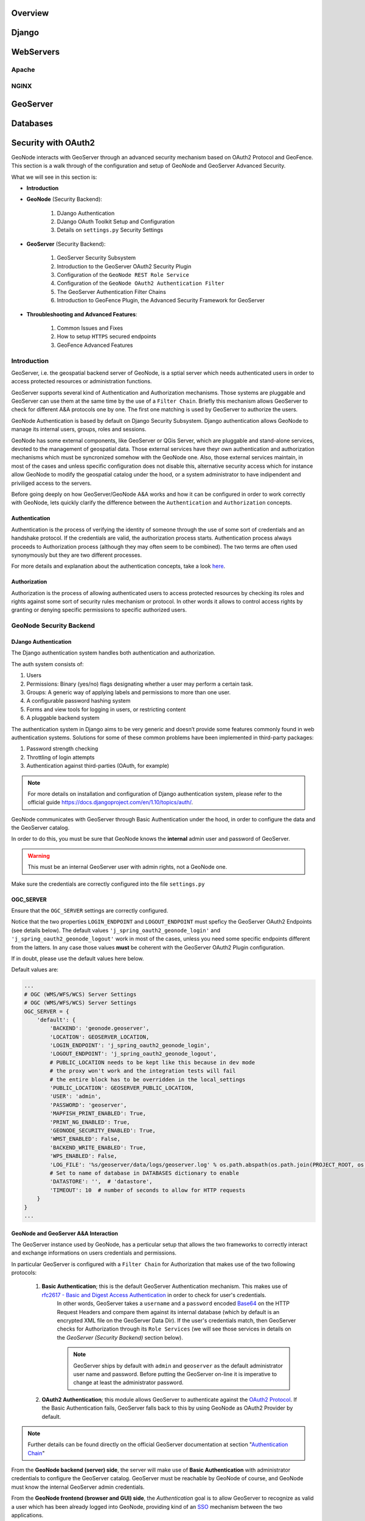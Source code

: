 Overview
========

Django
======

WebServers
==========

Apache
------

NGINX
-----

GeoServer
=========

Databases
=========

.. _geoserver_geonode_aa:

Security with OAuth2
====================

GeoNode interacts with GeoServer through an advanced security mechanism based on OAuth2 Protocol and GeoFence. This section is a walk through of the configuration and setup of GeoNode and GeoServer Advanced Security.

What we will see in this section is:

* **Introduction**

* **GeoNode** (Security Backend):

    #. DJango Authentication

    #. DJango OAuth Toolkit Setup and Configuration

    #. Details on ``settings.py`` Security Settings

* **GeoServer** (Security Backend):

    #. GeoServer Security Subsystem

    #. Introduction to the GeoServer OAuth2 Security Plugin

    #. Configuration of the ``GeoNode REST Role Service``

    #. Configuration of the ``GeoNode OAuth2 Authentication Filter``

    #. The GeoServer Authentication Filter Chains

    #. Introduction to GeoFence Plugin, the Advanced Security Framework for GeoServer

* **Throubleshooting and Advanced Features**:

    #. Common Issues and Fixes

    #. How to setup ``HTTPS`` secured endpoints

    #. GeoFence Advanced Features

Introduction
------------

GeoServer, i.e. the geospatial backend server of GeoNode, is a sptial server which needs authenticated users in order to access protected resources or administration functions.

GeoServer supports several kind of Authentication and Authorization mechanisms. Those systems are pluggable and GeoServer can use them at the same time by the use of a ``Filter Chain``.
Briefly this mechanism allows GeoServer to check for different A&A protocols one by one. The first one matching is used by GeoServer to authorize the users.

GeoNode Authentication is based by default on Django Security Subsystem. Django authentication allows GeoNode to manage its internal users, groups, roles and sessions.

GeoNode has some external components, like GeoServer or QGis Server, which are pluggable and stand-alone services, devoted to the management of geospatial data.
Those external services have theyr own authentication and authorization mechanisms which must be syncronized somehow with the GeoNode one. Also, those external services
maintain, in most of the cases and unless specific configuration does not disable this, alternative security access which for instance allow GeoNode to modify the geospatial catalog
under the hood, or a system administrator to have indipendent and priviliged access to the servers.

Before going deeply on how GeoServer/GeoNode A&A works and how it can be configured in order to work correctly with GeoNode, lets quickly clarify the difference between the ``Authentication`` and ``Authorization`` concepts.

Authentication
^^^^^^^^^^^^^^

Authentication is the process of verifying the identity of someone through the use of some sort of credentials and an handshake protocol.
If the credentials are valid, the authorization process starts. Authentication process always proceeds to Authorization process (although they may often seem to be combined).
The two terms are often used synonymously but they are two different processes.

For more details and explanation about the authentication concepts, take a look `here <http://searchsecurity.techtarget.com/definition/authentication>`_.

Authorization
^^^^^^^^^^^^^

Authorization is the process of allowing authenticated users to access protected resources by checking its roles and rights against some sort of security rules mechanism or protocol.
In other words it allows to control access rights by granting or denying specific permissions to specific authorized users.

GeoNode Security Backend
------------------------

DJango Authentication
^^^^^^^^^^^^^^^^^^^^^

The Django authentication system handles both authentication and authorization.

The auth system consists of:

#. Users
#. Permissions: Binary (yes/no) flags designating whether a user may perform a certain task.
#. Groups: A generic way of applying labels and permissions to more than one user.
#. A configurable password hashing system
#. Forms and view tools for logging in users, or restricting content
#. A pluggable backend system

The authentication system in Django aims to be very generic and doesn’t provide some features commonly found in web authentication systems. Solutions for some of these common problems have been implemented in third-party packages:

#. Password strength checking
#. Throttling of login attempts
#. Authentication against third-parties (OAuth, for example)

.. note:: For more details on installation and configuration of Django authentication system, please refer to the official guide https://docs.djangoproject.com/en/1.10/topics/auth/.

GeoNode communicates with GeoServer through Basic Authentication under the hood, in order to configure the data and the GeoServer catalog.

In order to do this, you must be sure that GeoNode knows the **internal** admin user and password of GeoServer.

.. warning:: This must be an internal GeoServer user with admin rights, not a GeoNode one.

Make sure the credentials are correctly configured into the file ``settings.py``

OGC_SERVER
^^^^^^^^^^

Ensure that the ``OGC_SERVER`` settings are correctly configured.

Notice that the two properties ``LOGIN_ENDPOINT`` and ``LOGOUT_ENDPOINT`` must speficy the GeoServer OAuth2 Endpoints (see details below).
The default values ``'j_spring_oauth2_geonode_login'`` and ``'j_spring_oauth2_geonode_logout'`` work in most of the cases, unless you need some specific endpoints different from the latters.
In any case those values **must** be coherent with the GeoServer OAuth2 Plugin configuration.

If in doubt, please use the default values here below.

Default values are:

.. code-block:: python

    ...
    # OGC (WMS/WFS/WCS) Server Settings
    # OGC (WMS/WFS/WCS) Server Settings
    OGC_SERVER = {
        'default': {
            'BACKEND': 'geonode.geoserver',
            'LOCATION': GEOSERVER_LOCATION,
            'LOGIN_ENDPOINT': 'j_spring_oauth2_geonode_login',
            'LOGOUT_ENDPOINT': 'j_spring_oauth2_geonode_logout',
            # PUBLIC_LOCATION needs to be kept like this because in dev mode
            # the proxy won't work and the integration tests will fail
            # the entire block has to be overridden in the local_settings
            'PUBLIC_LOCATION': GEOSERVER_PUBLIC_LOCATION,
            'USER': 'admin',
            'PASSWORD': 'geoserver',
            'MAPFISH_PRINT_ENABLED': True,
            'PRINT_NG_ENABLED': True,
            'GEONODE_SECURITY_ENABLED': True,
            'WMST_ENABLED': False,
            'BACKEND_WRITE_ENABLED': True,
            'WPS_ENABLED': False,
            'LOG_FILE': '%s/geoserver/data/logs/geoserver.log' % os.path.abspath(os.path.join(PROJECT_ROOT, os.pardir)),
            # Set to name of database in DATABASES dictionary to enable
            'DATASTORE': '',  # 'datastore',
            'TIMEOUT': 10  # number of seconds to allow for HTTP requests
        }
    }
    ...

GeoNode and GeoServer A&A Interaction
^^^^^^^^^^^^^^^^^^^^^^^^^^^^^^^^^^^^^

The GeoServer instance used by GeoNode, has a perticular setup that allows the two frameworks to correctly interact and exchange informations on users credentials and permissions.

In particular GeoServer is configured with a ``Filter Chain`` for Authorization that makes use of the two following protocols:

    #. **Basic Authentication**; this is the default GeoServer Authentication mechanism. This makes use of `rfc2617 - Basic and Digest Access Authentication <https://tools.ietf.org/html/rfc2617>`_ in order to check for user's credentials.
        In other words, GeoServer takes a ``username`` and a ``password`` encoded `Base64 <https://tools.ietf.org/html/rfc4648>`_ on the HTTP Request Headers and compare them against its internal database (which by default is an encrypted XML file on the GeoServer Data Dir).
        If the user's credentials match, then GeoServer checks for Authorization through its ``Role Services`` (we will see those services in details on the *GeoServer (Security Backend)* section below).

        .. note:: GeoServer ships by default with ``admin`` and ``geoserver`` as the default administrator user name and password. Before putting the GeoServer on-line it is imperative to change at least the administrator password.

    #. **OAuth2 Authentication**; this module allows GeoServer to authenticate against the `OAuth2 Protocol <https://tools.ietf.org/html/rfc6749>`_. If the Basic Authentication fails, GeoServer falls back to this by using GeoNode as OAuth2 Provider by default.

.. note:: Further details can be found directly on the official GeoServer documentation at section "`Authentication Chain <http://docs.geoserver.org/latest/en/user/security/auth/chain.html#security-auth-chain>`_"

From the **GeoNode backend (server) side**, the server will make use of **Basic Authentication** with administrator credentials to configure the GeoServer catalog. GeoServer must be reachable by GeoNode of course, and GeoNode must know the internal GeoServer admin credentials.

From the **GeoNode frontend (browser and GUI) side**, the *Authentication* goal is to allow GeoServer to recognize as valid a user which has been already logged into GeoNode, providing kind of an `SSO <https://en.wikipedia.org/wiki/Single_sign-on>`_ mechanism between the two applications.

GeoServer must know and must be able to access GeoNode via HTTP/HTTPS. In other words, an external user connected to GeoNode must be authenticated to GeoServer with same permissions. This is possible through the **OAuth2 Authentication** Protocol.

**GeoNode / GeoServer Authentication Mechanism**

    *GeoNode as OAuth2 Provider (OP)*

    OpenID Connect is an identity framework built on OAuth 2.0 protocol which extends the authorization of OAuth 2.0 processes to implement its authentication mechanism. OpenID Connect adds a discovery mechanism allowing users to use an external trusted authority as an identity provider. From another point of view, this can be seen as a single sign on (SSO) system.

    OAuth 2.0 is an authorization framework which is capable of providing a way for clients to access a resource with restricted access on behalf of the resource owner. OpenID Connect allows clients to verify the users with an authorization server based authentication.

    As an OP, GeoNode will be able to act as trusted identity provider, thus allowing the system working on an isolated environment and/or allow GeoNode to authenticate private users managed by the local DJango auth subsystem.

    *GeoServer as OAuth2 Relying Party (RP)*

    Thanks to the **OAuth2 Authentication** GeoServer is able to retrieve an end user's identity directly from the OAuth2 Provider (OP).

    With GeoNode acting as an OP, the mechanism will avoid the use of cookies relying, instead, on the OAuth2 secure protocol.

    How the OAuth2 Protocol works:

        .. figure:: img/oauth001.png

    1. The relying party sends the request to the OAuth2 provider to authenticate the end user

    2. The OAuth2 provider authenticates the user

    3. The OAuth2 provider sends the ID token and access token to the relying party

    4. The relying party sends a request to the user info endpoint with the access token received from OAuth2 provider

    5. The user info endpoint returns the claims.

**GeoNode / GeoServer Authorization Mechanism**

    Allowing GeoServer to make use of a OAuth2 in order to act as an OAuth2 RP, is not sufficient to map a user identity to its roles though.

    On GeoServer side we will still need to a ``RoleService`` which would be able to talk to GeoNode and transform the tokens into a User Principal to be used within the GeoServer Security subsystem itself.

    In other words after a successfull Authentication, GeoServer needs to Authorize the user in order to understand which resources he is enable to access or not.
    A ``REST based RoleService`` on GeoNode side, allows GeoServer to talk to GeoNode via `REST <https://en.wikipedia.org/wiki/Representational_state_transfer>`_ to get the current user along with the list of its Roles.

    Nevertheless knowning the Roles associated to a user is not sufficient. The complete GeoServer Authorization needs to catch a set of ``Access Rules``, associdated to the Roles, in order to establish which resources and data are accessible by the user.

    The GeoServer Authorization is based on Roles only, therefore for each authenticated user we need also to know:

        1. The Roles associated to a valid user session

        2. The access permissions associated to a GeoServer Resource

    The Authentication mechanism above allows GeoServer to get information about the user and his Roles, which addresses point 1.

    About point 2, GeoServer makes use of the `GeoFence Embedded Server <http://docs.geoserver.org/latest/en/user/community/geofence-server/index.html>`_ plugin.
    GeoFence is a java web application that provides an advanced authentication / authorization engine for GeoServer using the interface described in `here <https://github.com/geoserver/geofence/wiki/First-steps>`_.
    GeoFence has its own rules database for the management of Authorization rules, and overrides the standard GeoServer security management system by implementing a sophisticated Resource Access Manager.
    Least but not last, GeoFence implements and exposes a `REST API <https://github.com/geoserver/geofence/wiki/REST-API>`_ allowing remote authorized clients to read / write / modify security rules.

    The advantages using such plugin are multiple:

        1. The Authorizations rules have a fine granularity. The security rules are handled by GeoFence in a way similar to the iptables ones, and allow to define security constraints even on sub-regions and attributes of layers.

        2. GeoFence exposes a REST interface to its internal rule database, allowing external managers to update the security constraints programmatically

        3. GeoFence implements an internal caching mechanism which improves considerably the performances under load.

    *GeoNode interaction with GeoFence*

    GeoNode itself is able to push/manage Authorization rules to GeoServer through the GeoFence `REST API <https://github.com/geoserver/geofence/wiki/REST-API>`_, acting as an administrator for GeoServer.
    GeoNode properly configures the GeoFence rules anytime it is needed, i.e. the permissions of a Resource / Layer are updated.

GeoServer must know and must be able to access GeoNode via HTTP/HTTPS. In other words, an external user connected to GeoNode must be authenticated to GeoServer with same permissions. This is possible through the **GeoNodeCoockieProcessingFiler**.

Summarizing we will have different ways to access GeoNode Layers:

#. Through GeoNode via DJango Authentication and **GeoNodeCoockieProcessingFiler**; basically the users available in GeoNode are also valid for GeoServer or any other backend.

    .. warning:: If a GeoNode user has "administrator" rights, he will be able to administer GeoServer too.

#. Through GeoServer Security Subsystem; it will be always possible to access to GeoServer using its internal security system and users, unless explictly disabled (**warning** this is dangeruos, you must know what you are doing).

Lets now see in details how the single pieces are configured and how they can be configured.

DJango OAuth Toolkit Setup and Configuration
^^^^^^^^^^^^^^^^^^^^^^^^^^^^^^^^^^^^^^^^^^^^

As stated above, GeoNode makes use of the OAuth2 protocol for all the frontend interactions with GeoServer. GeoNode must be conifgured as an OAuth2 Provider and provide a ``Client ID`` and a ``Client Sercret`` kayes to GeoServer.
This is possible by enabling and configuring the `Django OAuth Toolkit Plugin <https://django-oauth-toolkit.readthedocs.io/en/latest/>`_.

.. warning:: GeoNode and GeoServer won't work at all if the follwing steps are not executed at the first installation.

Default ``settings.py`` Security Settings for OAuth2
^^^^^^^^^^^^^^^^^^^^^^^^^^^^^^^^^^^^^^^^^^^^^^^^^^^^

Double check that the OAuth2 Provider and Security Plugin is enabled and that the settings below are correctly configured.

AUTH_IP_WHITELIST
^^^^^^^^^^^^^^^^^

``AUTH_IP_WHITELIST`` property limits access to users/groups REST Role Service endpoints to the only whitelisted IP addresses. Empty list means 'allow all'.
If you need to limit 'api' REST calls to only some specific IPs fill the list like this: ``AUTH_IP_WHITELIST = ['192.168.1.158', '192.168.1.159']``

Default values are:

.. code-block:: python

    ...
    AUTH_IP_WHITELIST = []
    ...

INSTALLED_APPS
^^^^^^^^^^^^^^

In order to allow GeoNode to act as an OAuth2 Provider, we need to enable the ``oauth2_provider`` DJango application provided by the "Django OAuth Toolkit".

Default values are:

.. code-block:: python

    ...
    INSTALLED_APPS = (

        'modeltranslation',

        ...
        'guardian',
        'oauth2_provider',
        ...

    ) + GEONODE_APPS
    ...

MIDDLEWARE_CLASSES
^^^^^^^^^^^^^^^^^^

Installing the `oauth2_provider`` DJango application is not sufficient to enable the full functionality. We need also GeoNode to include additional entities to its internal model.

Default values are:

.. code-block:: python

    ...
    MIDDLEWARE_CLASSES = (
        'django.middleware.common.CommonMiddleware',
        'django.contrib.sessions.middleware.SessionMiddleware',
        'django.contrib.messages.middleware.MessageMiddleware',

        # The setting below makes it possible to serve different languages per
        # user depending on things like headers in HTTP requests.
        'django.middleware.locale.LocaleMiddleware',
        'pagination.middleware.PaginationMiddleware',
        'django.middleware.csrf.CsrfViewMiddleware',
        'django.contrib.auth.middleware.AuthenticationMiddleware',
        'django.middleware.clickjacking.XFrameOptionsMiddleware',

        # This middleware allows to print private layers for the users that have
        # the permissions to view them.
        # It sets temporary the involved layers as public before restoring the permissions.
        # Beware that for few seconds the involved layers are public there could be risks.
        # 'geonode.middleware.PrintProxyMiddleware',

        # If you use SessionAuthenticationMiddleware, be sure it appears before OAuth2TokenMiddleware.
        # SessionAuthenticationMiddleware is NOT required for using django-oauth-toolkit.
        'django.contrib.auth.middleware.SessionAuthenticationMiddleware',
        'oauth2_provider.middleware.OAuth2TokenMiddleware',
    )
    ...

AUTHENTICATION_BACKENDS
^^^^^^^^^^^^^^^^^^^^^^^

In order to allow GeoNode to act as an OAuth2 Provider, we need to enable the ``oauth2_provider.backends.OAuth2Backend`` DJango backend provided by the "Django OAuth Toolkit".
Also notice that we need to specify the OAuth2 Provider scopes and declare which ``generator`` to use in order to create ``OAuth2 Client IDs``.

Default values are:

.. code-block:: python

    ...
    # Replacement of default authentication backend in order to support
    # permissions per object.
    AUTHENTICATION_BACKENDS = (
        'oauth2_provider.backends.OAuth2Backend',
        'django.contrib.auth.backends.ModelBackend',
        'guardian.backends.ObjectPermissionBackend',
    )

    OAUTH2_PROVIDER = {
        'SCOPES': {
            'read': 'Read scope',
            'write': 'Write scope',
            'groups': 'Access to your groups'
        },

        'CLIENT_ID_GENERATOR_CLASS': 'oauth2_provider.generators.ClientIdGenerator',
    }
    ...

Django OAuth Toolkit Admin Setup
^^^^^^^^^^^^^^^^^^^^^^^^^^^^^^^^

Once the ``settings.py`` and ``local_settings.py`` have been correctly configured for your system:

#. Complete the GeoNode setup steps

    * Prepare the model

        .. code-block:: python

            python manage.py makemigrations
            python manage.py migrate
            python manage.py syncdb

    * Prepare the static data

        .. code-block:: python

            python manage.py collectstatic

    * Make sure the database has been populated with initial default data

        .. warning:: *Deprecated* this command will be replaced by migrations in the future, so be careful.

        .. code-block:: python

            python manage.py loaddata initial_data.json

    * Make sure there exists a superuser for your environment

        .. warning:: *Deprecated* this command will be replaced by migrations in the future, so be careful.

        .. code-block:: python

            python manage.py createsuperuser

    .. note:: Read the base tutorials on GeoNode Developer documentation for details on the specific commands and how to use them.

#. Start the application

    Start GeoNode accordingly on how the setup has been done; run debug mode through ``paver``, or proxied by an HTTP Server like Apache2 HTTPD, Nginx or others.

#. Finalize the setup of the OAuth2 Provider

    First of all you need to configure and create a new OAuth2 Application called ``GeoServer`` through the GeoNode Admin Dashboard

    * Access the GeoNode Admin Dashboard

        .. figure:: img/oauth002.png

    * Go to ``Django OAuth Toolkit`` > ``Applications``

        .. figure:: img/oauth003.png

    * Update or create the Application named ``GeoServer``

        .. warning:: The Application name **must** be ``GeoServer``

        .. figure:: img/oauth004.png

        - ``Client id``; An alphanumeric code representing the OAuth2 Client Id. GeoServer OAuth2 Plugin **will** use **this** value.

            .. warning:: In a production environment it is **highly** recommended to modify the default value provided with GeoNode installation.

        - ``User``; Search for the ``admin`` user. Its ``ID`` will be automatically updated into the form.

        - ``Redirect uris``; It is possible to specify many URIs here. Those must coincide with the GeoServer instances URIs.

        - ``Client type``; Choose ``Confidential``

        - ``Authorization grant type``; Choose ``Authorization code``

        - ``Client secret``; An alphanumeric code representing the OAuth2 Client Secret. GeoServer OAuth2 Plugin **will** use **this** value.

            .. warning:: In a production environment it is **highly** recommended to modify the default value provided with GeoNode installation.

        - ``Name``; **Must** be ``GeoServer``

GeoServer Security Backend
--------------------------

GeoServer Security Subsystem
^^^^^^^^^^^^^^^^^^^^^^^^^^^^

GeoServer has a robust security subsystem, modeled on Spring Security. Most of the security features are available through the Web administration interface.

For more details on how this works and how to configure and modify it, please refer to the official GeoServer guide http://docs.geoserver.org/stable/en/user/security/webadmin/index.html

By using the ``GeoServer Data Dir`` provided with GeoNode build, the following configuration are already available. You will need just to update them accordingly to your environment (like IP addresses and Host names, OAuth2 Keys, and similar things).
However it is recommended to read carefully all the following passages in order to understand exactly how the different component are configured and easily identify any possible issue during the deployment.

The main topics of this section are:

#. Connection to the GeoNode REST Role Service

#. Setup of the GeoServer OAuth2 Authentication Filter

#. Configuration of the GeoServer Filter Chains

#. Setup and test of the GeoFence Server and Default Rules

Connection to the GeoNode REST Role Service
-------------------------------------------

Preliminary checks
^^^^^^^^^^^^^^^^^^

* GeoServer is up and running and you have admin rights

* GeoServer must reach the GeoNode instance via HTTP

* The GeoServer Host IP Address must be allowed to access the GeoNode Role Service APIs (see the section ``AUTH_IP_WHITELIST`` above)

Setup of the GeoNode REST Role Service
^^^^^^^^^^^^^^^^^^^^^^^^^^^^^^^^^^^^^^

#. Login as ``admin`` to the GeoServer GUI

    .. warning:: In a production system remember to change the default admin credentials ``admin`` \ ``geoserver``

    .. figure:: img/oauth005.png

#. Access the ``Security`` > ``Users, Groups, Roles`` section

    .. figure:: img/oauth006.png

#. **If not yet configured** the service ``geonode REST role service``, click on ``Role Services`` > ``Add new``

    .. note:: This passage is **not** needed if the ``geonode REST role service`` has been already created. If so it will be displayed amond the Role Services list

        .. figure:: img/oauth008.png

    .. figure:: img/oauth007.png

#. **If not yet configured** the service ``geonode REST role service``, choose ``AuthKEY REST - Role service from REST endpoint``

    .. figure:: img/oauth009.png

#. Create / update the ``geonode REST role service`` accordingly

    .. figure:: img/oauth010.png

    - ``Name``; **Must** be ``geonode REST role service``

    - ``Base Server URL``; Must point to the GeoNode instance base URL (e.g. ``http://<geonode_host_url>``)

    - ``Roles REST Endpoint``; Enter ``/api/roles``

    - ``Admin Role REST Endpoint``; Enter ``/api/adminRole``

    - ``Users REST Endpoint``; Enter ``/api/users``

    - ``Roles JSON Path``; Enter ``$.groups``

    - ``Admin Role JSON Path``; Enter ``$.adminRole``

    - ``Users JSON Path``; Enter ``$.users[0].groups``

    Once everything has been setup and it is working, choose the ``Administrator role`` and ``Group administrator role`` as ``ROLE_ADMIN``

Allow GeoFence to validate rules with ``ROLES``
^^^^^^^^^^^^^^^^^^^^^^^^^^^^^^^^^^^^^^^^^^^^^^^

.. warning:: The following instruction are different accordingly to the GeoServer version you are currently using.

GeoServer 2.9.x and 2.10.x
--------------------------

#. Access the ``Security`` > ``Settings`` section

    .. figure:: img/oauth011.png

#. Choose the ``geonode REST role service`` as ``Active role service``

    .. figure:: img/oauth012.png

GeoServer 2.12.x and above
--------------------------

With the latest updates to GeoFence Plugin, the latter no more recognizes the Role Service from the default settings but from the ``geofence-server.properties`` file.

That said, it is important that the ``Security`` > ``Settings`` role service will be set to **default**, in order to allow GeoServer following the standard authorization chain.

On the other side, you will need to be sure that the ``geofence-server.properties`` file under the ``$GEOSERVER_DATA_DIR/geofence`` folder, contains the two following additional properties: ::

    gwc.context.suffix=gwc
    org.geoserver.rest.DefaultUserGroupServiceName=geonode REST role service


Setup of the GeoServer OAuth2 Authentication Filter
---------------------------------------------------

It is necessary now check that GeoServer can connect to OAuth2 Providers (specifically to GeoNode OP), and being able to Authenticate users through it.

Preliminary checks
^^^^^^^^^^^^^^^^^^

* GeoServer is up and running and you have admin rights

* GeoServer must reach the GeoNode instance via HTTP

* OAuth2 ``Client ID`` and ``Client Secret`` have been generated on GeoNode and known

Setup of the GeoNode OAuth2 Security Filter
^^^^^^^^^^^^^^^^^^^^^^^^^^^^^^^^^^^^^^^^^^^

#. Access the ``Security`` > ``Authentication`` section

    .. figure:: img/oauth013.png

#. **If not yet configured** the Authentication Filter ``geonode-oauth2 - Authentication using a GeoNode OAuth2``, click on ``Authentication Filters`` > ``Add new``

    .. note:: This passage is **not** needed if the ``geonode-oauth2 - Authentication using a GeoNode OAuth2`` has been already created. If so it will be displayed amond the Authentication Filters list

        .. figure:: img/oauth015.png

    .. figure:: img/oauth014.png

#. **If not yet configured** the Authentication Filter ``geonode-oauth2 - Authentication using a GeoNode OAuth2``, choose ``GeoNode OAuth2 - Authenticates by looking up for a valid GeoNode OAuth2 access_token key sent as URL parameter``

    .. figure:: img/oauth016.png

#. Create / update the ``geonode-oauth2 - Authentication using a GeoNode OAuth2`` accordingly

    .. figure:: img/oauth017.png

    - ``Name``; **Must** be ``geonode-oauth2``

    - ``Enable Redirect Authentication EntryPoint``; It is recommended to put this to ``False``, otherwise GeoServer won't allow you to connect to its Admin GUI through the ``Form`` but only through GeoNode

    - ``Login Authentication EndPoint``; Unless you have specific needs, keep the default value ``/j_spring_oauth2_geonode_login``

    - ``Logout Authentication EndPoint``; Unless you have specific needs, keep the default value ``/j_spring_oauth2_geonode_logout``

    - ``Force Access Token URI HTTPS Secured Protocol``; This must be ``False`` unless you enabled a ``Secured Connection`` on GeoNode. In that case you will need to trust the GeoNode ``Certificate`` on the GeoServer JVM Kaystore. Please see details below

    - ``Access Token URI``; Set this to ``http://<geonode_host_base_url>/o/token/``

    - ``Force User Authorization URI HTTPS Secured Protocol``; This must be ``False`` unless you enabled a ``Secured Connection`` on GeoNode. In that case you will need to trust the GeoNode ``Certificate`` on the GeoServer JVM Kaystore. Please see details below

    - ``User Authorization URI``; Set this to ``http://<geonode_host_base_url>/o/authorize/``

    - ``Redirect URI``; Set this to ``http://<geoserver_host>/geoserver``. This address **must** be presenet on the ``Reditect uris`` of GeoNode ``OAuth2`` > ``Applications`` > ``GeoServer`` (see above)

    - ``Check Token Endpoint URL``; Set this to ``http://<geonode_host_base_url>/api/o/v4/tokeninfo/``

    - ``Logout URI``; Set this to ``http://<geonode_host_base_url>/account/logout/``

    - ``Scopes``; Unless you have specific needs, keep the default value ``read,write,groups``

    - ``Client ID``; The ``Client id`` alphanumeric key generated by the GeoNode ``OAuth2`` > ``Applications`` > ``GeoServer`` (see above)

    - ``Client Secret``; The ``Client secret`` alphanumeric key generated by the GeoNode ``OAuth2`` > ``Applications`` > ``GeoServer`` (see above)

    - ``Role source``; In order to authorize the user against GeoNode, choose ``Role service`` > ``geonode REST role service``

Configuration of the GeoServer Filter Chains
--------------------------------------------

The following steps ensure GeoServer can adopt more Authentication methods. As stated above, it is possible to Authenticate to GeoServer using different protocols.

GeoServer scans the authentication filters chain associated to the specified path and tries them one by one sequentially.
The first one matching the protocol and able to grant access to the user, breaks the cycle by creating a ``User Principal`` and injecting it into the GeoServer ``SecurityContext``.
The Authentication process, then, ends here and the control goes to the Authorization one, which will try to retrieve the authenticated user's Roles through the available GeoServer Role Services associated to the Authentication Filter that granted the access.

Preliminary checks
^^^^^^^^^^^^^^^^^^

* GeoServer is up and running and you have admin rights

* GeoServer must reach the GeoNode instance via HTTP

* The ``geonode-oauth2 - Authentication using a GeoNode OAuth2`` Authentication Filter and the  ``geonode REST role service`` have been correctly configured

Setup of the GeoServer Filter Chains
^^^^^^^^^^^^^^^^^^^^^^^^^^^^^^^^^^^^

#. Access the ``Security`` > ``Authentication`` section

    .. figure:: img/oauth013.png

#. Identify the section ``Filter Chains``

    .. figure:: img/oauth018.png

#. Make sure the ``web`` Filter Chain is configured as shown below

    .. figure:: img/oauth019.png

    .. warning:: Every time you modify a Filter Chain, **don't forget to save** the ``Authentication`` settings. This **must** be done for **each** change.

        .. figure:: img/oauth020.png

#. Make sure the ``rest`` Filter Chain is configured as shown below

    .. figure:: img/oauth021.png

    .. warning:: Every time you modify a Filter Chain, **don't forget to save** the ``Authentication`` settings. This **must** be done for **each** change.

        .. figure:: img/oauth020.png

#. Make sure the ``gwc`` Filter Chain is configured as shown below

    .. figure:: img/oauth022.png

    .. warning:: Every time you modify a Filter Chain, **don't forget to save** the ``Authentication`` settings. This **must** be done for **each** change.

        .. figure:: img/oauth020.png

#. Make sure the ``default`` Filter Chain is configured as shown below

    .. figure:: img/oauth023.png

    .. warning:: Every time you modify a Filter Chain, **don't forget to save** the ``Authentication`` settings. This **must** be done for **each** change.

        .. figure:: img/oauth020.png

#. Add the ``GeoNode Login Endpoints`` to the comma-delimited list of the ``webLogin`` Filter Chain

    .. figure:: img/oauth024.png

    .. warning:: Every time you modify a Filter Chain, **don't forget to save** the ``Authentication`` settings. This **must** be done for **each** change.

        .. figure:: img/oauth020.png

#. Add the ``GeoNode Logout Endpoints`` to the comma-delimited list of the ``webLogout`` Filter Chain

    .. figure:: img/oauth025.png

    .. warning:: Every time you modify a Filter Chain, **don't forget to save** the ``Authentication`` settings. This **must** be done for **each** change.

        .. figure:: img/oauth020.png


#. Add the ``GeoNode Logout Endpoints`` to the comma-delimited list of the ``formLogoutChain`` XML node in ``<GEOSERVER_DATA_DIR>/security/filter/formLogout/config.xml``

    You will need a text editor to modify the file.

    .. note:: If the ``<formLogoutChain>`` XML node does not exist at all, create a **new one** as specified below

    .. code-block:: xml

        <logoutFilter>
          ...
          <redirectURL>/web/</redirectURL>
          <formLogoutChain>/j_spring_security_logout,/j_spring_security_logout/,/j_spring_oauth2_geonode_logout,/j_spring_oauth2_geonode_logout/</formLogoutChain>
        </logoutFilter>

    .. warning:: The value ``j_spring_oauth2_geonode_logout`` **must** be the same specified as ``Logout Authentication EndPoint`` in the ``geonode-oauth2 - Authentication using a GeoNode OAuth2`` above.

Setup and test of the GeoFence Server and Default Rules
-------------------------------------------------------

In order to work correctly, GeoServer needs the `GeoFence Embedded Server <http://docs.geoserver.org/latest/en/user/community/geofence-server/index.html>`_ plugin to be installed and configured on the system.

The GeoServer configuration provided for GeoNode, has the plugin already installed with a default configuration. In that case double check that the plugin works correctly and the default rules have been setup by following the next steps.

Preliminary checks
^^^^^^^^^^^^^^^^^^

* GeoServer is up and running and you have admin rights

* The `GeoFence Embedded Server <http://docs.geoserver.org/latest/en/user/community/geofence-server/index.html>`_ plugin has been installed on GeoServer

Setup of the GeoServer Filter Chains
^^^^^^^^^^^^^^^^^^^^^^^^^^^^^^^^^^^^

#. Access the ``Security`` > ``Authentication`` section

    .. figure:: img/oauth013.png

#. Identify the section ``Authentication Providers`` and make sure the ``geofence`` Authentication Provider is present

    .. figure:: img/oauth032.png

#. Make sure the ``Provider Chain`` is configured as shown below

    .. figure:: img/oauth033.png

    .. warning:: Every time you modify a Authentication Providers, **don't forget to save** the ``Authentication`` settings. This **must** be done for **each** change.

        .. figure:: img/oauth020.png

Setup of the GeoFence Server and Rules
^^^^^^^^^^^^^^^^^^^^^^^^^^^^^^^^^^^^^^

#. Make sure GeoFence server works and the default settings are correctly configured

    - Access the ``Security`` > ``GeoFence`` section

        .. figure:: img/oauth026.png

    - Make sure the ``Options`` are configured as follows and the server works well when performing a ``Test Connection``

        .. figure:: img/oauth027.png

        * ``Allow remote and inline layers in SLD``; Set it to ``True``

        * ``Allow SLD and SLD_BODY parameters in requests``; Set it to ``True``

        * ``Authenticated users can write``; Set it to ``True``

        * ``Use GeoServer roles to get authorizations``; Set it to ``False``

#. Check the GeoFence default Rules

    - Access the ``Security`` > ``GeoFence Data Rules`` section

        .. figure:: img/oauth028.png

    - Make sure the ``DENY ALL`` Rule is present by default, otherwise your data will be accessible to everyone

        .. note:: This rule is **always** the last one

        .. figure:: img/oauth029.png

        .. warning:: If that rule does not exists **at the very bottom** (this rule is **always** the last one), add it manually.

    - Access the ``Security`` > ``GeoFence Admin Rules`` section

        .. figure:: img/oauth030.png

    - No Rules needed here

        .. figure:: img/oauth031.png

Throubleshooting and Advanced Features
--------------------------------------

Common Issues and Fixes
^^^^^^^^^^^^^^^^^^^^^^^

* GeoServer/GeoNode OAuth2 does not authenticate as Administrator even using GeoNode ``admin`` users

    **Symptoms**

        When trying to authenticate with an ``admin`` user using OAuth2, the process correctly redirects to GeoServer page but I'm not a GeoServer Administrator.

    **Cause**

        That means that somehow GeoServer could not successfully complete the Authorization and Authentication process.

        The possible causes of the problem may be the following ones:

        1. The OAuth2 Authentication fails on GeoServer side

            This is usually due to an exception while trying to complete the Authentication process.

            - A typical cause is that GeoServer tries to use HTTPS connections but the GeoNode certificate is not trusted;

                In that case please refer to the section below. Also take a look at the logs (in particular the GeoServer one) as explained in :ref:`debug_geonode`.
                The GeoServer logs should contain a detailed Exception explaining the cause of the problem.
                If no exception is listed here (even after raised the log level to *DEBUG*), try to check for the GeoNode Role Service as explained below.

            - Another possible issue is that somehow the OAuth2 handshake cannot complete successfully;

                1. Login into GeoServer as administrator through its WEB login form.

                2. Double check that all the ``geonode-oauth2 - Authentication using a GeoNode OAuth2`` parameters are correct. If everything is ok, take a look at the logs (in particular the GeoServer one) as explained in :ref:`debug_geonode`.
                   The GeoServer logs should contain a detailed Exception explaining the cause of the problem. If no exception is listed here (even after raised the log level to *DEBUG*), try to check for the GeoNode Role Service as explained below.

        2. GeoServer is not able to retrieve the user Role from a Role Service

            Always double check both HTTP Server and GeoServer log as specified in section :ref:`debug_geonode`. This might directly guide you to the cause of the problem.

            - Check that the GeoServer host is granted to access GeoNode Role Service REST APIs in the ``AUTH_IP_WHITELIST`` of the ``settings.py``

            - Check that the ``geonode REST role service`` is the default Role service and that the GeoServer OAuth2 Plugin has been configured to use it by default

            - Check that the GeoNode REST Role Service APIs are functional and produce correct JSON.

                This is possible by using simple ``cUrl`` GET calls like

                .. code-block:: shell

                    curl http://localhost/api/adminRole
                    $> {"adminRole": "admin"}


                    curl http://localhost/api/users
                    $> {"users": [{"username": "AnonymousUser", "groups": ["anonymous"]}, {"username": "afabiani", "groups": ["anonymous", "test"]}, {"username": "admin", "groups": ["anonymous", "test", "admin"]}]}

                    curl http://localhost/api/roles
                    $> {"groups": ["anonymous", "test", "admin"]}

                    curl http://localhost/api/users/admin
                    $> {"users": [{"username": "admin", "groups": ["anonymous", "test", "admin"]}]}


How to setup ``HTTPS`` secured endpoints
^^^^^^^^^^^^^^^^^^^^^^^^^^^^^^^^^^^^^^^^

In a production system it is a good practice to encrypt the connection between GeoServer and GeoNode. That would be possible by enabling HTTPS Protocol on the GeoNode REST Role Service APIs and OAuth2 Endpoints.

Most of the times you will rely on a self-signed HTTPS connection using a generated certificate. That makes the connection *untrasted* and you will need to tell to the GeoServer Java Virtual Machine to trust it.

This can be done by following the steps below.

For any issue take a look at the logs (in particular the GeoServer one) as explained in :ref:`debug_geonode`. The GeoServer logs should contain a detailed Exception explaining the cause of the problem.

SSL Trusted Certificates
------------------------

When using a custom ``Keystore`` or trying to access a non-trusted or self-signed SSL-protected OAuth2 Provider from a non-SSH connection, you will need to add the certificates to the JVM ``Keystore``.

In order to do this you can follow the next steps:

    In this example we are going to

	#. Retrieve SSL Certificate from GeoNode domain:

		"Access Token URI" = https://<geonode_host_base_url>/o/token/ therefore we need to trust ``https://<geonode_host_base_url>`` or (``<geonode_host_base_url>:443``)

		.. note:: You will need to get and trust certificates from every different HTTPS URL used on OAuth2 Endpoints.

	#. Store SSL Certificates on local hard-disk

	#. Add SSL Certificates to the Java Keystore

	#. Enable the JVM to check for SSL Certificates from the Keystore

1. Retrieve the SSL Certificate from GeoNode domain

	Use the ``openssl`` command in order to dump the certificate

	For ``https://<geonode_host_base_url>``

		.. code-block:: shell

			openssl s_client -connect <geonode_host_base_url>:443

		.. figure:: img/google_ssl_001.png
		   :align: center

2. Store SSL Certificate on local hard-disk

	Copy-and-paste the section ``-BEGIN CERTIFICATE-``, ``-END CERTIFICATE-`` and save it into a ``.cert`` file

	.. note:: ``.cert`` file are plain text files containing the ASCII characters included on the ``-BEGIN CERTIFICATE-``, ``-END CERTIFICATE-`` sections

	``geonode.cert`` (or whatever name you want with ``.cert`` extension)

        .. figure:: img/google_ssl_003.png
           :align: center

3. Add SSL Certificates to the Java Keystore

	You can use the Java command ``keytool`` like this

	``geonode.cert`` (or whatever name you want with ``.cert`` extension)

		.. code-block:: shell

			keytool -import -noprompt -trustcacerts -alias geonode -file geonode.cert -keystore ${KEYSTOREFILE} -storepass ${KEYSTOREPASS}

    or, alternatively, you can use some graphic tool which helps you managing the SSL Certificates and Keystores, like `Portecle <http://portecle.sourceforge.net/>`_

		.. code-block:: shell

			java -jar c:\apps\portecle-1.9\portecle.jar

        .. figure:: img/google_ssl_005.png
           :align: center

        .. figure:: img/google_ssl_006.png
           :align: center

        .. figure:: img/google_ssl_007.png
           :align: center

        .. figure:: img/google_ssl_008.png
           :align: center

        .. figure:: img/google_ssl_009.png
           :align: center

        .. figure:: img/google_ssl_010.png
           :align: center

        .. figure:: img/google_ssl_011.png
           :align: center

        .. figure:: img/google_ssl_012.png
           :align: center

        .. figure:: img/google_ssl_013.png
           :align: center

4. Enable the JVM to check for SSL Certificates from the Keystore

	In order to do this, you need to pass a ``JAVA_OPTION`` to your JVM:

		.. code-block:: shell

			-Djavax.net.ssl.trustStore=F:\tmp\keystore.key

5. Restart your server

.. note:: Here below you can find a bash script which simplifies the Keystore SSL Certificates importing. Use it at your conveninece.

	.. code-block:: shell

		HOST=myhost.example.com
		PORT=443
		KEYSTOREFILE=dest_keystore
		KEYSTOREPASS=changeme

		# get the SSL certificate
		openssl s_client -connect ${HOST}:${PORT} </dev/null \
			| sed -ne '/-BEGIN CERTIFICATE-/,/-END CERTIFICATE-/p' > ${HOST}.cert

		# create a keystore and import certificate
		keytool -import -noprompt -trustcacerts \
			-alias ${HOST} -file ${HOST}.cert \
			-keystore ${KEYSTOREFILE} -storepass ${KEYSTOREPASS}

		# verify we've got it.
		keytool -list -v -keystore ${KEYSTOREFILE} -storepass ${KEYSTOREPASS} -alias ${HOST}

GeoFence Advanced Features
--------------------------

GeoFence Rules Management and Tutorials
^^^^^^^^^^^^^^^^^^^^^^^^^^^^^^^^^^^^^^^

* `This tutorial <http://docs.geoserver.org/latest/en/user/community/geofence-server/tutorial.html>`_ shows how to install and configure the Geofence Internal Server plug-in. It shows how to create rules in two ways: using the GUI and REST methods.

* GeoFence Rules can be created / updated / deleted through a REST API, accessible only by a GeoServer Admin user. You can find more details on how the GeoFence REST API works `here <https://github.com/geoserver/geofence/wiki/REST-API>`_.

GeoFence Rules Storage Configuration
^^^^^^^^^^^^^^^^^^^^^^^^^^^^^^^^^^^^

By default GeoFence is configured to use a filesystem based DB stored on the GeoServer Data Dir ``<GEOSERVER_DATA_DIR/geofence``.

* It is possible also to configure GeoFence in order to use an external PostgreSQL / PostGIS Database. In order to do that please refer to the official GeoFence documentation `here <https://github.com/geoserver/geofence/wiki/GeoFence-configuration>`_.